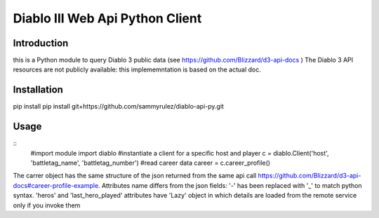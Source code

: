 ================================
Diablo III Web Api Python Client
================================

.. image:: https://secure.travis-ci.org/sammyrulez/diablo-api-py.png?branch=master

Introduction
============
this is a Python module to query Diablo 3 public data (see https://github.com/Blizzard/d3-api-docs )
The Diablo 3 API resources are not publicly available: this implememntation is based on the actual doc.


Installation
============

pip install pip install git+https://github.com/sammyrulez/diablo-api-py.git

Usage
=====

::
    #import module
    import diablo
    #instantiate a client for a specific host and player
    c = diablo.Client('host', 'battletag_name', 'battletag_number')
    #read career data
    career = c.career_profile()

The carrer object has the same structure of the json returned from the same api call https://github.com/Blizzard/d3-api-docs#career-profile-example.
Attributes name differs from the json fields: '-' has been replaced with '_' to match python syntax.
'heros' and 'last_hero_played' attributes have 'Lazy' object in which details are loaded from the remote service only if you invoke them
